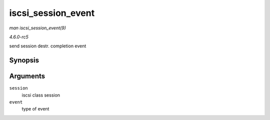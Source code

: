 .. -*- coding: utf-8; mode: rst -*-

.. _API-iscsi-session-event:

===================
iscsi_session_event
===================

*man iscsi_session_event(9)*

*4.6.0-rc5*

send session destr. completion event


Synopsis
========

.. c:function:: int iscsi_session_event( struct iscsi_cls_session * session, enum iscsi_uevent_e event )

Arguments
=========

``session``
    iscsi class session

``event``
    type of event


.. ------------------------------------------------------------------------------
.. This file was automatically converted from DocBook-XML with the dbxml
.. library (https://github.com/return42/sphkerneldoc). The origin XML comes
.. from the linux kernel, refer to:
..
.. * https://github.com/torvalds/linux/tree/master/Documentation/DocBook
.. ------------------------------------------------------------------------------
